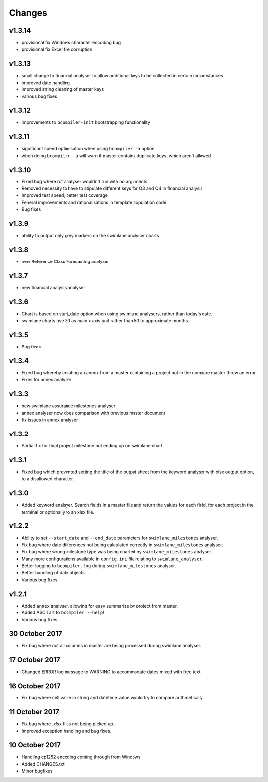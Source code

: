 Changes
~~~~~~~

v1.3.14
#######

* provisional fix Windows character encoding bug
* provisional fix Excel file corruption

v1.3.13
#######

* small change to financial analyser to allow additional keys to be collected
  in certain circumstances
* improved date handling
* improved string cleaning of master keys
* various bug fixes

v1.3.12
#######

* improvements to ``bcompiler-init`` bootstrapping functionality

v1.3.11
#######

* significant speed optimisation when using ``bcompiler -a`` option
* when doing ``bcompiler -a`` will warn if master contains duplicate keys,
  which aren't allowed

v1.3.10
#######

* Fixed bug where rcf analyser wouldn't run with no arguments
* Removed necessity to have to stipulate different keys for Q3 and Q4 in financial
  analysis
* Improved test speed; better test coverage
* Feneral improvements and rationalisations in template population code
* Bug fixes

v1.3.9
######

* ability to output only grey markers on the swimlane analyser charts

v1.3.8
######

* new Reference Class Forecasting analyser

v1.3.7
######

* new financial analysis analyser

v1.3.6
######

* Chart is based on start_date option when using swimlane analysers,
  rather than today's date.
* swimlane charts use 30 as main x axis unit rather than 50 to approximate
  months.

v1.3.5
######

* Bug fixes

v1.3.4
######

* Fixed bug whereby creating an annex from a master containing a project not in
  the compare master threw an error
* Fixes for annex analyser

v1.3.3
######

* new swimlane assurance milestones analyser
* annex analyser now does comparison with previous master document
* fix issues in annex analyser

v1.3.2
######

* Partial fix for final project milestone not ending up on swimlane chart.

v1.3.1
######

* Fixed bug which prevented setting the title of the output sheet from the
  keyword analyser with xlsx output option, to a disallowed character.

v1.3.0
######

* Added keyword analsyer. Search fields in a master file and return the
  values for each field, for each project in the terminal or optionally to
  an xlsx file.

v1.2.2
#######

* Ability to set ``--start_date`` and ``--end_date`` parameters for ``swimlane_milestones``
  analyser.
* Fix bug where date differences not being calculated correctly in
  ``swimlane_milestones`` analyser.
* Fix bug where wrong milestone type was being charted by
  ``swimlane_milestones`` analyser.
* Many more configurations available in ``config.ini`` file relating to
  ``swimlane_analyser``.
* Better logging to ``bcompiler.log`` during ``swimlane_milestones`` analyser.
* Better handling of date objects.
* Various bug fixes

v1.2.1
######

* Added ``annex`` analyser, allowing for easy summarise by project from master.
* Added ASCII art to ``bcompiler --help``!
* Various bug fixes

30 October 2017
###############
- Fix bug where not all columns in master are being processed during swimlane analyser.

17 October 2017
###############

- Changed ERROR log message to WARNING to accommodate dates mixed with free text.

16 October 2017
###############

- Fix bug where cell value in string and datetime value would try to compare arithmetically.

11 October 2017
###############

- Fix bug where `.xlsx` files not being picked up.
- Improved exception handling and bug fixes.

10 October 2017
###############

- Handling cp1252 encoding coming through from Windows
- Added CHANGES.txt
- Minor bugfixes
